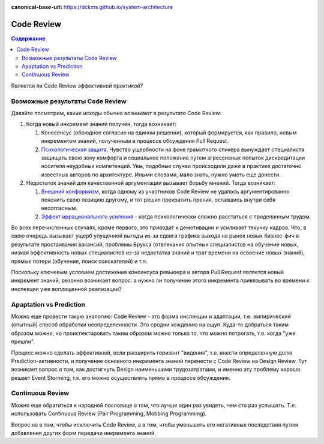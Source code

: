 :canonical-base-url: https://dckms.github.io/system-architecture


.. index::
   single: Collaborative Development; Code Review
   single: Code Review
   :name: emacsway-agile-practices-code-review

===========
Code Review
===========

.. sectionauthor:: Ivan Zakrevsky

.. contents:: Содержание


Является ли Code Review эффективной практикой?

Возможные результаты Code Review
================================

Давайте посмотрим, какие исходы обычно возникают в результате Code Review:

#. Когда новый инкремент знаний получен, тогда возникает:

   #. Конесенсус (обоюдное согласие на едином решении), который формируется, как правило, новым инкрементом знаний, полученным в процессе обсуждения Pull Request.
   #. `Психологическая защита <https://ru.wikipedia.org/wiki/%D0%97%D0%B0%D1%89%D0%B8%D1%82%D0%BD%D1%8B%D0%B9_%D0%BC%D0%B5%D1%85%D0%B0%D0%BD%D0%B8%D0%B7%D0%BC>`__. Чувство ущербности на фоне грамотного спикера вынуждает специалиста защищать свою зону комфорта и социальное положение путем агрессивных попыток дискредитации носителя неудобных компетенций. Увы, подобные случаи происходили даже в практике достаточно известных авторов по архитектуре. Иными словами, мало знать, нужно уметь еще донести.

#. Недостаток знаний для качественной аргументации вызывает борьбу мнений. Тогда возникает:

   #. `Внешний конформизм <https://ru.wikipedia.org/wiki/%D0%9A%D0%BE%D0%BD%D1%84%D0%BE%D1%80%D0%BC%D0%BD%D0%BE%D1%81%D1%82%D1%8C>`__, когда одному из участников Code Review не удалось аргументированно пояснить свою позицию другому, и тот решил прекратить прения, оставшись внутри себя несогласным.
   #. `Эффект иррационального усиления <https://ru.wikipedia.org/wiki/%D0%98%D1%80%D1%80%D0%B0%D1%86%D0%B8%D0%BE%D0%BD%D0%B0%D0%BB%D1%8C%D0%BD%D0%BE%D0%B5_%D1%83%D1%81%D0%B8%D0%BB%D0%B5%D0%BD%D0%B8%D0%B5>`__ - когда психологически сложно расстаться с проделанным трудом.

Во всех перечисленных случаях, кроме первого, это приводит к демотивации и усиливает текучку кадров. Что, в свою очередь вызывает ущерб упущенной выгоды из-за сдвига графика выхода на рынок новых бизнес-фич в результате простаивания вакансий, проблемы Брукса (отвлекания опытных специалистов на обучение новых, низкая эффективность новых специалистов из-за недостатка знаний и трат времени на освоение новых знаний), прямые потери (обучение, поиск соискателей) и т.п.

Поскольку ключевым условием достижения консенсуса ревьюера и автора Pull Request является новый инкремент знаний, резонно возникает вопрос: а нужно ли получение этого инкремента привязывать во времени к инспекции уже воплощенной реализации?


Apaptation vs Prediction
========================

Можно еще провести такую аналогию: Code Review - это форма инспекции и адаптации, т.е. эмпирический (опытный) способ обработки неопределенности. Это сродни хождению на ощуп. Куда-то добраться таким образом можно, но происпектировать таким образом можно только то, что можно потрогать, т.е. когда "уже пришли".

Процесс можно сделать эффективней, если расширить горизонт "видения", т.е. внести определенную долю Prediction-активности, и получение основного инкремента знаний перенести с Code Review на Design Review. Тут возникает вопрос о том, как достигнуть Design наименьшими трудозатратами, и именно эту проблему хорошо решает Event Storming, т.к. его можно осуществлять прямо в процессе обсуждения.


Continuous Review
=================

Можно еще обратиться к народной пословице о том, что лучше один раз увидеть, чем сто раз услышать.
Т.е. использовать Continuous Review (Pair Programming, Mobbing Programming).

Вопрос не в том, чтобы исключить Code Review, а в том, чтобы уменьшить его негативные последствия путем добавления других форм передачи инкремента знаний.

..
    Это само собой. Но это и есть консенсус под влиянием нового инкремента знаний. Автору сообщили новое знание, и он его принял. Вопрос только в том, как дорого будет внести исправление и можно ли было получить этот инкремент знаний до инспекции.

    Другая ситуация возникает, когда инспектор не может ясно аргументировать свою позицию. Т.е. у него есть мнение, но аргументировать ее он не может. Возникает разногласие. И его исход зависит от того, насколько автор готов пожертвовать своим трудом. А поскольку каждый человек ассоциирует свое мнение со своей компетентностью, а компетентность - с социальным положением, то он начинает видеть в этом угрозу, что приводит к развитию психологической защиты.

    Наглядный пример. Один из грамотнейших людей, которого я только встречал в своей жизни, проработал в одной из моих предыдущих компаний всего один день. Он просто сказал исполнительному директору, что тот был не прав. Угроза авторититету естественно вызвала психологическую защиту и увольнение причины этой угрозы.
